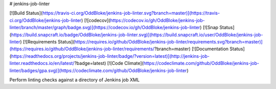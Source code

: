 # jenkins-job-linter

[![Build Status](https://travis-ci.org/OddBloke/jenkins-job-linter.svg?branch=master)](https://travis-ci.org/OddBloke/jenkins-job-linter)
[![codecov](https://codecov.io/gh/OddBloke/jenkins-job-linter/branch/master/graph/badge.svg)](https://codecov.io/gh/OddBloke/jenkins-job-linter)
[![Snap Status](https://build.snapcraft.io/badge/OddBloke/jenkins-job-linter.svg)](https://build.snapcraft.io/user/OddBloke/jenkins-job-linter)
[![Requirements Status](https://requires.io/github/OddBloke/jenkins-job-linter/requirements.svg?branch=master)](https://requires.io/github/OddBloke/jenkins-job-linter/requirements/?branch=master)
[![Documentation Status](https://readthedocs.org/projects/jenkins-job-linter/badge/?version=latest)](http://jenkins-job-linter.readthedocs.io/en/latest/?badge=latest)
[![Code Climate](https://codeclimate.com/github/OddBloke/jenkins-job-linter/badges/gpa.svg)](https://codeclimate.com/github/OddBloke/jenkins-job-linter)

Perform linting checks against a directory of Jenkins job XML




